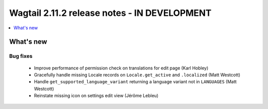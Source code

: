 =============================================
Wagtail 2.11.2 release notes - IN DEVELOPMENT
=============================================

.. contents::
    :local:
    :depth: 1


What's new
==========

Bug fixes
~~~~~~~~~

 * Improve performance of permission check on translations for edit page (Karl Hobley)
 * Gracefully handle missing Locale records on ``Locale.get_active`` and ``.localized`` (Matt Westcott)
 * Handle ``get_supported_language_variant`` returning a language variant not in ``LANGUAGES`` (Matt Westcott)
 * Reinstate missing icon on settings edit view (Jérôme Lebleu)

